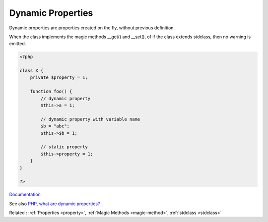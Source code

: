 .. _dynamic-property:
.. meta::
	:description:
		Dynamic Properties: Dynamic properties are properties created on the fly, without previous definition.
	:twitter:card: summary_large_image
	:twitter:site: @exakat
	:twitter:title: Dynamic Properties
	:twitter:description: Dynamic Properties: Dynamic properties are properties created on the fly, without previous definition
	:twitter:creator: @exakat
	:og:title: Dynamic Properties
	:og:type: article
	:og:description: Dynamic properties are properties created on the fly, without previous definition
	:og:url: https://php-dictionary.readthedocs.io/en/latest/dictionary/dynamic-property.ini.html
	:og:locale: en


Dynamic Properties
------------------

Dynamic properties are properties created on the fly, without previous definition. 

When the class implements the magic methods __get() and __set(), of if the class extends stdclass, then no warning is emitted.

.. code-block:: php
   
   <?php
   
   class X {
       private $property = 1;
       
       function foo() {
           // dynamic property
           $this->a = 1;
           
           // dynamic property with variable name 
           $b = "abc";
           $this->$b = 1; 
           
           // static property
           $this->property = 1;
       }
   }
   
   ?>


`Documentation <https://wiki.php.net/rfc/deprecate_dynamic_properties>`__

See also `PHP, what are dynamic properties? <https://medium.com/geekculture/php-what-are-dynamic-properties-2509c6fbccf8>`_

Related : :ref:`Properties <property>`, :ref:`Magic Methods <magic-method>`, :ref:`stdclass <stdclass>`
